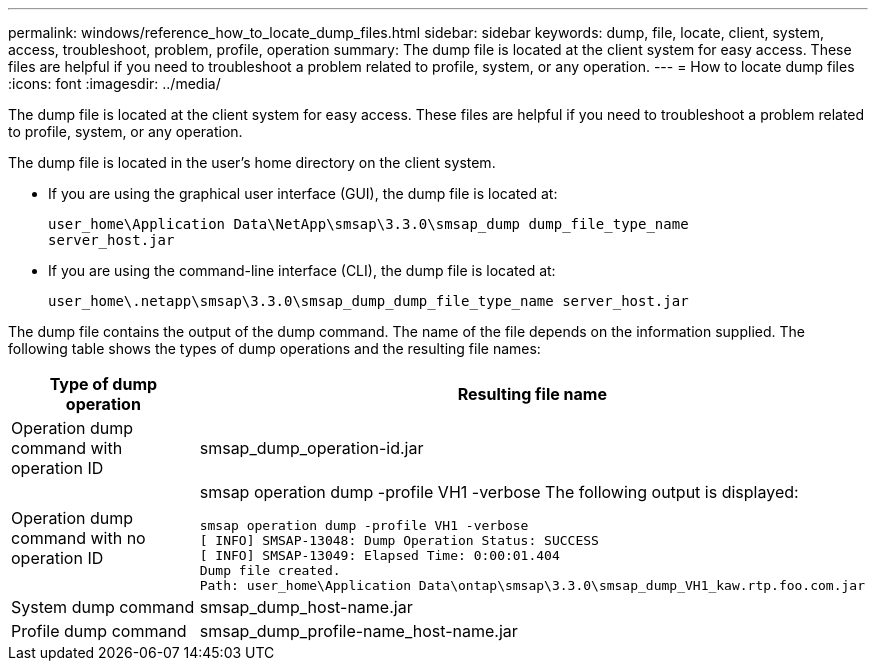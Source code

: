 ---
permalink: windows/reference_how_to_locate_dump_files.html
sidebar: sidebar
keywords: dump, file, locate, client, system, access, troubleshoot, problem, profile, operation
summary: The dump file is located at the client system for easy access. These files are helpful if you need to troubleshoot a problem related to profile, system, or any operation.
---
= How to locate dump files
:icons: font
:imagesdir: ../media/

[.lead]
The dump file is located at the client system for easy access. These files are helpful if you need to troubleshoot a problem related to profile, system, or any operation.

The dump file is located in the user's home directory on the client system.

* If you are using the graphical user interface (GUI), the dump file is located at:
+
----
user_home\Application Data\NetApp\smsap\3.3.0\smsap_dump dump_file_type_name
server_host.jar
----

* If you are using the command-line interface (CLI), the dump file is located at:
+
----
user_home\.netapp\smsap\3.3.0\smsap_dump_dump_file_type_name server_host.jar
----

The dump file contains the output of the dump command. The name of the file depends on the information supplied. The following table shows the types of dump operations and the resulting file names:

[options="header"]
|===
| Type of dump operation| Resulting file name
a|
Operation dump command with operation ID
a|
smsap_dump_operation-id.jar
a|
Operation dump command with no operation ID
a|
smsap operation dump -profile VH1 -verbose The following output is displayed:

----
smsap operation dump -profile VH1 -verbose
[ INFO] SMSAP-13048: Dump Operation Status: SUCCESS
[ INFO] SMSAP-13049: Elapsed Time: 0:00:01.404
Dump file created.
Path: user_home\Application Data\ontap\smsap\3.3.0\smsap_dump_VH1_kaw.rtp.foo.com.jar
----

a|
System dump command
a|
smsap_dump_host-name.jar
a|
Profile dump command
a|
smsap_dump_profile-name_host-name.jar
|===

